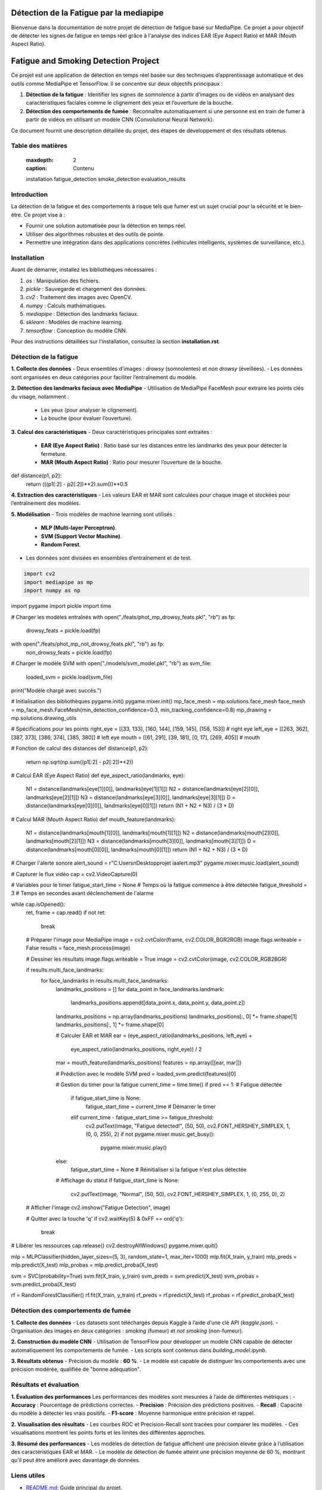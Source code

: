 ========================================
Détection de la Fatigue par la mediapipe
========================================

Bienvenue dans la documentation de notre projet de détection de fatigue basé sur MediaPipe. 
Ce projet a pour objectif de détecter les signes de fatigue en temps réel grâce à l'analyse des indices 
EAR (Eye Aspect Ratio) et MAR (Mouth Aspect Ratio).

.. contents:: Table des matières
   :local:
======================================
Fatigue and Smoking Detection Project
======================================

Ce projet est une application de détection en temps réel basée sur des techniques d’apprentissage automatique et des outils comme MediaPipe et TensorFlow. Il se concentre sur deux objectifs principaux :

1. **Détection de la fatigue** : Identifier les signes de somnolence à partir d’images ou de vidéos en analysant des caractéristiques faciales comme le clignement des yeux et l’ouverture de la bouche.
2. **Détection des comportements de fumée** : Reconnaître automatiquement si une personne est en train de fumer à partir de vidéos en utilisant un modèle CNN (Convolutional Neural Network).

Ce document fournit une description détaillée du projet, des étapes de développement et des résultats obtenus.

Table des matières
==================

   :maxdepth: 2
   :caption: Contenu

   installation
   fatigue_detection
   smoke_detection
   evaluation_results

Introduction
============

La détection de la fatigue et des comportements à risque tels que fumer est un sujet crucial pour la sécurité et le bien-être. Ce projet vise à :

- Fournir une solution automatisée pour la détection en temps réel.
- Utiliser des algorithmes robustes et des outils de pointe.
- Permettre une intégration dans des applications concrètes (véhicules intelligents, systèmes de surveillance, etc.).

Installation
============

Avant de démarrer, installez les bibliothèques nécessaires :

1. `os` : Manipulation des fichiers.
2. `pickle` : Sauvegarde et chargement des données.
3. `cv2` : Traitement des images avec OpenCV.
4. `numpy` : Calculs mathématiques.
5. `mediapipe` : Détection des landmarks faciaux.
6. `sklearn` : Modèles de machine learning.
7. `tensorflow` : Conception du modèle CNN.

Pour des instructions détaillées sur l'installation, consultez la section **installation.rst**.

Détection de la fatigue
=======================

**1. Collecte des données**  
- Deux ensembles d'images : *drowsy* (somnolentes) et *non drowsy* (éveillées).
- Les données sont organisées en deux catégories pour faciliter l’entraînement du modèle.

**2. Détection des landmarks faciaux avec MediaPipe**  
- Utilisation de MediaPipe FaceMesh pour extraire les points clés du visage, notamment :
  - Les yeux (pour analyser le clignement).
  - La bouche (pour évaluer l’ouverture).

**3. Calcul des caractéristiques**  
- Deux caractéristiques principales sont extraites :
  - **EAR (Eye Aspect Ratio)** : Ratio basé sur les distances entre les landmarks des yeux pour détecter la fermeture.
  - **MAR (Mouth Aspect Ratio)** : Ratio pour mesurer l’ouverture de la bouche.
def distance(p1, p2):
    return (((p1[:2] - p2[:2])**2).sum())**0.5


**4. Extraction des caractéristiques**  
- Les valeurs EAR et MAR sont calculées pour chaque image et stockées pour l’entraînement des modèles.

**5. Modélisation**  
- Trois modèles de machine learning sont utilisés :
  - **MLP (Multi-layer Perceptron)**.
  - **SVM (Support Vector Machine)**.
  - **Random Forest**.
- Les données sont divisées en ensembles d’entraînement et de test.


.. code-block:: python

    import cv2
    import mediapipe as mp
    import numpy as np
import pygame
import pickle
import time

# Charger les modèles entraînés
with open("./feats/phot_mp_drowsy_feats.pkl", "rb") as fp:
    drowsy_feats = pickle.load(fp)
with open("./feats/phot_mp_not_drowsy_feats.pkl", "rb") as fp:
    non_drowsy_feats = pickle.load(fp)
# Charger le modèle SVM
with open("./models/svm_model.pkl", "rb") as svm_file:
    loaded_svm = pickle.load(svm_file)

print("Modèle chargé avec succès.")

# Initialisation des bibliothèques
pygame.init()
pygame.mixer.init()
mp_face_mesh = mp.solutions.face_mesh
face_mesh = mp_face_mesh.FaceMesh(min_detection_confidence=0.3, min_tracking_confidence=0.8)
mp_drawing = mp.solutions.drawing_utils

# Spécifications pour les points
right_eye = [[33, 133], [160, 144], [159, 145], [158, 153]]  # right eye
left_eye = [[263, 362], [387, 373], [386, 374], [385, 380]]  # left eye
mouth = [[61, 291], [39, 181], [0, 17], [269, 405]]  # mouth

# Fonction de calcul des distances
def distance(p1, p2):
    return np.sqrt(np.sum((p1[:2] - p2[:2])**2))

# Calcul EAR (Eye Aspect Ratio)
def eye_aspect_ratio(landmarks, eye):
    N1 = distance(landmarks[eye[1][0]], landmarks[eye[1][1]])
    N2 = distance(landmarks[eye[2][0]], landmarks[eye[2][1]])
    N3 = distance(landmarks[eye[3][0]], landmarks[eye[3][1]])
    D = distance(landmarks[eye[0][0]], landmarks[eye[0][1]])
    return (N1 + N2 + N3) / (3 * D)

# Calcul MAR (Mouth Aspect Ratio)
def mouth_feature(landmarks):
    N1 = distance(landmarks[mouth[1][0]], landmarks[mouth[1][1]])
    N2 = distance(landmarks[mouth[2][0]], landmarks[mouth[2][1]])
    N3 = distance(landmarks[mouth[3][0]], landmarks[mouth[3][1]])
    D = distance(landmarks[mouth[0][0]], landmarks[mouth[0][1]])
    return (N1 + N2 + N3) / (3 * D)

# Charger l'alerte sonore
alert_sound = r"C:\Users\n\Desktop\projet ia\alert.mp3"
pygame.mixer.music.load(alert_sound)

# Capturer le flux vidéo
cap = cv2.VideoCapture(0)

# Variables pour le timer
fatigue_start_time = None  # Temps où la fatigue commence à être détectée
fatigue_threshold = 3  # Temps en secondes avant déclenchement de l'alarme

while cap.isOpened():
    ret, frame = cap.read()
    if not ret:
        break

    # Préparer l'image pour MediaPipe
    image = cv2.cvtColor(frame, cv2.COLOR_BGR2RGB)
    image.flags.writeable = False
    results = face_mesh.process(image)

    # Dessiner les résultats
    image.flags.writeable = True
    image = cv2.cvtColor(image, cv2.COLOR_RGB2BGR)

    if results.multi_face_landmarks:
        for face_landmarks in results.multi_face_landmarks:
            landmarks_positions = []
            for data_point in face_landmarks.landmark:
                landmarks_positions.append([data_point.x, data_point.y, data_point.z])
            landmarks_positions = np.array(landmarks_positions)
            landmarks_positions[:, 0] *= frame.shape[1]
            landmarks_positions[:, 1] *= frame.shape[0]

            # Calculer EAR et MAR
            ear = (eye_aspect_ratio(landmarks_positions, left_eye) +
                   eye_aspect_ratio(landmarks_positions, right_eye)) / 2
            mar = mouth_feature(landmarks_positions)
            features = np.array([[ear, mar]])

            # Prédiction avec le modèle SVM
            pred = loaded_svm.predict(features)[0]

            # Gestion du timer pour la fatigue
            current_time = time.time()
            if pred == 1:  # Fatigue détectée
                if fatigue_start_time is None:
                    fatigue_start_time = current_time  # Démarrer le timer
                elif current_time - fatigue_start_time >= fatigue_threshold:
                    cv2.putText(image, "Fatigue detected!", (50, 50), cv2.FONT_HERSHEY_SIMPLEX, 1, (0, 0, 255), 2)
                    if not pygame.mixer.music.get_busy():
                        pygame.mixer.music.play()
            else:
                fatigue_start_time = None  # Réinitialiser si la fatigue n'est plus détectée

            # Affichage du statut
            if fatigue_start_time is None:
                cv2.putText(image, "Normal", (50, 50), cv2.FONT_HERSHEY_SIMPLEX, 1, (0, 255, 0), 2)

    # Afficher l'image
    cv2.imshow("Fatigue Detection", image)

    # Quitter avec la touche 'q'
    if cv2.waitKey(5) & 0xFF == ord('q'):
        break

# Libérer les ressources
cap.release()
cv2.destroyAllWindows()
pygame.mixer.quit()

mlp = MLPClassifier(hidden_layer_sizes=(5, 3), random_state=1, max_iter=1000)
mlp.fit(X_train, y_train)
mlp_preds = mlp.predict(X_test)
mlp_probas = mlp.predict_proba(X_test)

svm = SVC(probability=True)
svm.fit(X_train, y_train)
svm_preds = svm.predict(X_test)
svm_probas = svm.predict_proba(X_test)

rf = RandomForestClassifier()
rf.fit(X_train, y_train)
rf_preds = rf.predict(X_test)
rf_probas = rf.predict_proba(X_test)


Détection des comportements de fumée
====================================

**1. Collecte des données**  
- Les datasets sont téléchargés depuis Kaggle à l’aide d’une clé API (*kaggle.json*).
- Organisation des images en deux catégories : *smoking* (fumeur) et *not smoking* (non-fumeur).

**2. Construction du modèle CNN**  
- Utilisation de TensorFlow pour développer un modèle CNN capable de détecter automatiquement les comportements de fumée.
- Les scripts sont contenus dans `building_model.ipynb`.

**3. Résultats obtenus**  
- Précision du modèle : **60 %**.
- Le modèle est capable de distinguer les comportements avec une précision modérée, qualifiée de "bonne adéquation".

Résultats et évaluation
=======================

**1. Évaluation des performances**  
Les performances des modèles sont mesurées à l’aide de différentes métriques :
- **Accuracy** : Pourcentage de prédictions correctes.
- **Precision** : Précision des prédictions positives.
- **Recall** : Capacité du modèle à détecter les vrais positifs.
- **F1-score** : Moyenne harmonique entre précision et rappel.

**2. Visualisation des résultats**  
- Les courbes ROC et Precision-Recall sont tracées pour comparer les modèles.
- Ces visualisations montrent les points forts et les limites des différentes approches.

**3. Résumé des performances**
- Les modèles de détection de fatigue affichent une précision élevée grâce à l’utilisation des caractéristiques EAR et MAR.
- Le modèle de détection de fumée atteint une précision moyenne de 60 %, montrant qu'il peut être amélioré avec davantage de données.

Liens utiles
============

- `README.md <README.md>`_: Guide principal du projet.
- `building_model.ipynb <building_model.ipynb>`_: Script pour construire le modèle CNN.
- `app.py <app.py>`_: Application principale pour la détection.
====================================
Détection de la Fatigue - Documentation
====================================

Description
===========
Ce projet utilise MediaPipe et des techniques de machine learning pour détecter la fatigue à partir de flux vidéo en temps réel. Il repose sur les concepts suivants :
- **EAR (Eye Aspect Ratio)** : Mesure la fermeture des yeux.
- **MAR (Mouth Aspect Ratio)** : Mesure l'ouverture de la bouche.
- Modélisation avec un modèle **SVM** pour détecter la fatigue.

Exemple de Code
===============
Voici un exemple de code Python utilisé pour capturer le flux vidéo, extraire les caractéristiques faciales et prédire la fatigue en temps réel :

.. code-block:: python

    import cv2
    import mediapipe as mp
    import numpy as np
    import pygame
    import pickle
    import time

    # Charger les modèles entraînés
    with open("./feats/phot_mp_drowsy_feats.pkl", "rb") as fp:
        drowsy_feats = pickle.load(fp)
    with open("./feats/phot_mp_not_drowsy_feats.pkl", "rb") as fp:
        non_drowsy_feats = pickle.load(fp)
    # Charger le modèle SVM
    with open("./models/svm_model.pkl", "rb") as svm_file:
        loaded_svm = pickle.load(svm_file)

    print("Modèle chargé avec succès.")

    # Initialisation des bibliothèques
    pygame.init()
    pygame.mixer.init()
    mp_face_mesh = mp.solutions.face_mesh
    face_mesh = mp_face_mesh.FaceMesh(min_detection_confidence=0.3, min_tracking_confidence=0.8)
    mp_drawing = mp.solutions.drawing_utils

    # Spécifications pour les points
    right_eye = [[33, 133], [160, 144], [159, 145], [158, 153]]  # right eye
    left_eye = [[263, 362], [387, 373], [386, 374], [385, 380]]  # left eye
    mouth = [[61, 291], [39, 181], [0, 17], [269, 405]]  # mouth

    # Fonction de calcul des distances
    def distance(p1, p2):
        return np.sqrt(np.sum((p1[:2] - p2[:2])**2))

    # Calcul EAR (Eye Aspect Ratio)
    def eye_aspect_ratio(landmarks, eye):
        N1 = distance(landmarks[eye[1][0]], landmarks[eye[1][1]])
        N2 = distance(landmarks[eye[2][0]], landmarks[eye[2][1]])
        N3 = distance(landmarks[eye[3][0]], landmarks[eye[3][1]])
        D = distance(landmarks[eye[0][0]], landmarks[eye[0][1]])
        return (N1 + N2 + N3) / (3 * D)

    # Calcul MAR (Mouth Aspect Ratio)
    def mouth_feature(landmarks):
        N1 = distance(landmarks[mouth[1][0]], landmarks[mouth[1][1]])
        N2 = distance(landmarks[mouth[2][0]], landmarks[mouth[2][1]])
        N3 = distance(landmarks[mouth[3][0]], landmarks[mouth[3][1]])
        D = distance(landmarks[mouth[0][0]], landmarks[mouth[0][1]])
        return (N1 + N2 + N3) / (3 * D)

    # Charger l'alerte sonore
    alert_sound = r"C:\Users\n\Desktop\projet ia\alert.mp3"
    pygame.mixer.music.load(alert_sound)

    # Capturer le flux vidéo
    cap = cv2.VideoCapture(0)

    # Variables pour le timer
    fatigue_start_time = None  # Temps où la fatigue commence à être détectée
    fatigue_threshold = 3  # Temps en secondes avant déclenchement de l'alarme

    while cap.isOpened():
        ret, frame = cap.read()
        if not ret:
            break

        # Préparer l'image pour MediaPipe
        image = cv2.cvtColor(frame, cv2.COLOR_BGR2RGB)
        image.flags.writeable = False
        results = face_mesh.process(image)

        # Dessiner les résultats
        image.flags.writeable = True
        image = cv2.cvtColor(image, cv2.COLOR_RGB2BGR)

        if results.multi_face_landmarks:
            for face_landmarks in results.multi_face_landmarks:
                landmarks_positions = []
                for data_point in face_landmarks.landmark:
                    landmarks_positions.append([data_point.x, data_point.y, data_point.z])
                landmarks_positions = np.array(landmarks_positions)
                landmarks_positions[:, 0] *= frame.shape[1]
                landmarks_positions[:, 1] *= frame.shape[0]

                # Calculer EAR et MAR
                ear = (eye_aspect_ratio(landmarks_positions, left_eye) +
                       eye_aspect_ratio(landmarks_positions, right_eye)) / 2
                mar = mouth_feature(landmarks_positions)
                features = np.array([[ear, mar]])

                # Prédiction avec le modèle SVM
                pred = loaded_svm.predict(features)[0]

                # Gestion du timer pour la fatigue
                current_time = time.time()
                if pred == 1:  # Fatigue détectée
                    if fatigue_start_time is None:
                        fatigue_start_time = current_time  # Démarrer le timer
                    elif current_time - fatigue_start_time >= fatigue_threshold:
                        cv2.putText(image, "Fatigue detected!", (50, 50), cv2.FONT_HERSHEY_SIMPLEX, 1, (0, 0, 255), 2)
                        if not pygame.mixer.music.get_busy():
                            pygame.mixer.music.play()
                else:
                    fatigue_start_time = None  # Réinitialiser si la fatigue n'est plus détectée

                # Affichage du statut
                if fatigue_start_time is None:
                    cv2.putText(image, "Normal", (50, 50), cv2.FONT_HERSHEY_SIMPLEX, 1, (0, 255, 0), 2)

        # Afficher l'image
        cv2.imshow("Fatigue Detection", image)

        # Quitter avec la touche 'q'
        if cv2.waitKey(5) & 0xFF == ord('q'):
            break

    # Libérer les ressources
    cap.release()
    cv2.destroyAllWindows()
    pygame.mixer.quit()
=====================================
Documentation : Détection de Fatigue
=====================================

Introduction
============

Ce projet repose sur un modèle de détection de fatigue basé sur MediaPipe et des algorithmes d'apprentissage automatique. Il surveille les mouvements des yeux et de la bouche en temps réel, en utilisant des ratios spécifiques comme **EAR** (Eye Aspect Ratio) et **MAR** (Mouth Aspect Ratio).

Exemple de Code
===============

Le code suivant implémente la détection de fatigue en utilisant OpenCV, MediaPipe et un modèle SVM :

.. code-block:: python
   :linenos:
   :emphasize-lines: 6,23

   import cv2
   import mediapipe as mp
   import numpy as np
   import pickle
   import pygame
   import time

   # Charger les modèles entraînés
   with open("./models/svm_model.pkl", "rb") as svm_file:
       loaded_svm = pickle.load(svm_file)
   print("Modèle chargé avec succès.")

   # Initialisation
   pygame.init()
   mp_face_mesh = mp.solutions.face_mesh.FaceMesh(min_detection_confidence=0.5, min_tracking_confidence=0.5)

   # Fonction pour calculer EAR (Eye Aspect Ratio)
   def eye_aspect_ratio(landmarks, eye_indices):
       def distance(p1, p2):
           return np.linalg.norm(p1 - p2)
       N = distance(landmarks[eye_indices[1]], landmarks[eye_indices[2]])
       D = distance(landmarks[eye_indices[0]], landmarks[eye_indices[3]])
       return N / D

   # Démarrer la capture vidéo
   cap = cv2.VideoCapture(0)
   while cap.isOpened():
       ret, frame = cap.read()
       if not ret:
           break

       # Conversion des couleurs et détection
       image = cv2.cvtColor(frame, cv2.COLOR_BGR2RGB)
       results = mp_face_mesh.process(image)

       # Affichage des résultats
       if results.multi_face_landmarks:
           for face_landmarks in results.multi_face_landmarks:
               print(face_landmarks)  # Debug: Affiche les landmarks détectés

       cv2.imshow("Détection de fatigue", frame)

       if cv2.waitKey(5) & 0xFF == ord('q'):
           break

   cap.release()
   cv2.destroyAllWindows()

---

### Points clés :
1. Utilisez `.. code-block:: python` pour formater le code Python.
2. Assurez-vous d'indenter correctement le code après `.. code-block::`.
3. Placez le fichier `index.rst` dans votre projet Read the Docs et vérifiez qu'il est bien configuré dans le fichier `conf.py`.

Si vous rencontrez un problème particulier, partagez-le et je vous aiderai à le résoudre !


---

### Étapes pour insérer ce fichier dans Read the Docs

1. Remplacez ou mettez à jour votre fichier **index.rst** avec ce contenu.
2. Ajoutez des fichiers supplémentaires (par exemple, `installation.rst`, `fatigue_detection.rst`, etc.) si nécessaire.
3. Poussez les modifications vers votre dépôt GitHub.
4. Synchronisez votre projet avec Read the Docs en vérifiant que le fichier `index.rst` est bien configuré comme point d'entrée principal.
